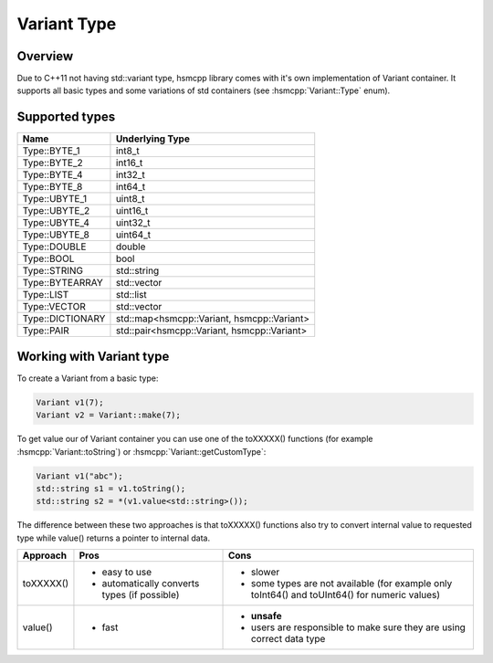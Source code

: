 .. _features-variant:

##################################
Variant Type
##################################

Overview
========

Due to C++11 not having std::variant type, hsmcpp library comes with it's own
implementation of Variant container. It supports all basic types and
some variations of std containers (see :hsmcpp:`Variant::Type` enum).


Supported types
===============

================= =============================================
Name              Underlying Type
================= =============================================
Type::BYTE_1      int8_t
Type::BYTE_2      int16_t
Type::BYTE_4      int32_t
Type::BYTE_8      int64_t
Type::UBYTE_1     uint8_t
Type::UBYTE_2     uint16_t
Type::UBYTE_4     uint32_t
Type::UBYTE_8     uint64_t
Type::DOUBLE      double
Type::BOOL        bool
Type::STRING      std::string
Type::BYTEARRAY   std::vector
Type::LIST        std::list
Type::VECTOR      std::vector
Type::DICTIONARY  std::map<hsmcpp::Variant, hsmcpp::Variant>
Type::PAIR        std::pair<hsmcpp::Variant, hsmcpp::Variant>
================= =============================================


Working with Variant type
=========================

To create a Variant from a basic type:

.. code-block:: c++

   Variant v1(7);
   Variant v2 = Variant::make(7);

To get value our of Variant container you can use one of the toXXXXX() functions (for example :hsmcpp:`Variant::toString`) or :hsmcpp:`Variant::getCustomType`:

.. code-block:: c++

   Variant v1("abc");
   std::string s1 = v1.toString();
   std::string s2 = *(v1.value<std::string>());

The difference between these two approaches is that toXXXXX() functions
also try to convert internal value to requested type while value()
returns a pointer to internal data.

============== ============================================== =================================================================
Approach       Pros                                           Cons
============== ============================================== =================================================================
toXXXXX()      - easy to use                                  - slower
               - automatically converts types (if possible)   - some types are not available (for example only toInt64() and
                                                                toUInt64() for numeric values)
value()        - fast                                         - **unsafe**
                                                              - users are responsible to make sure they are using correct data
                                                                type
============== ============================================== =================================================================
